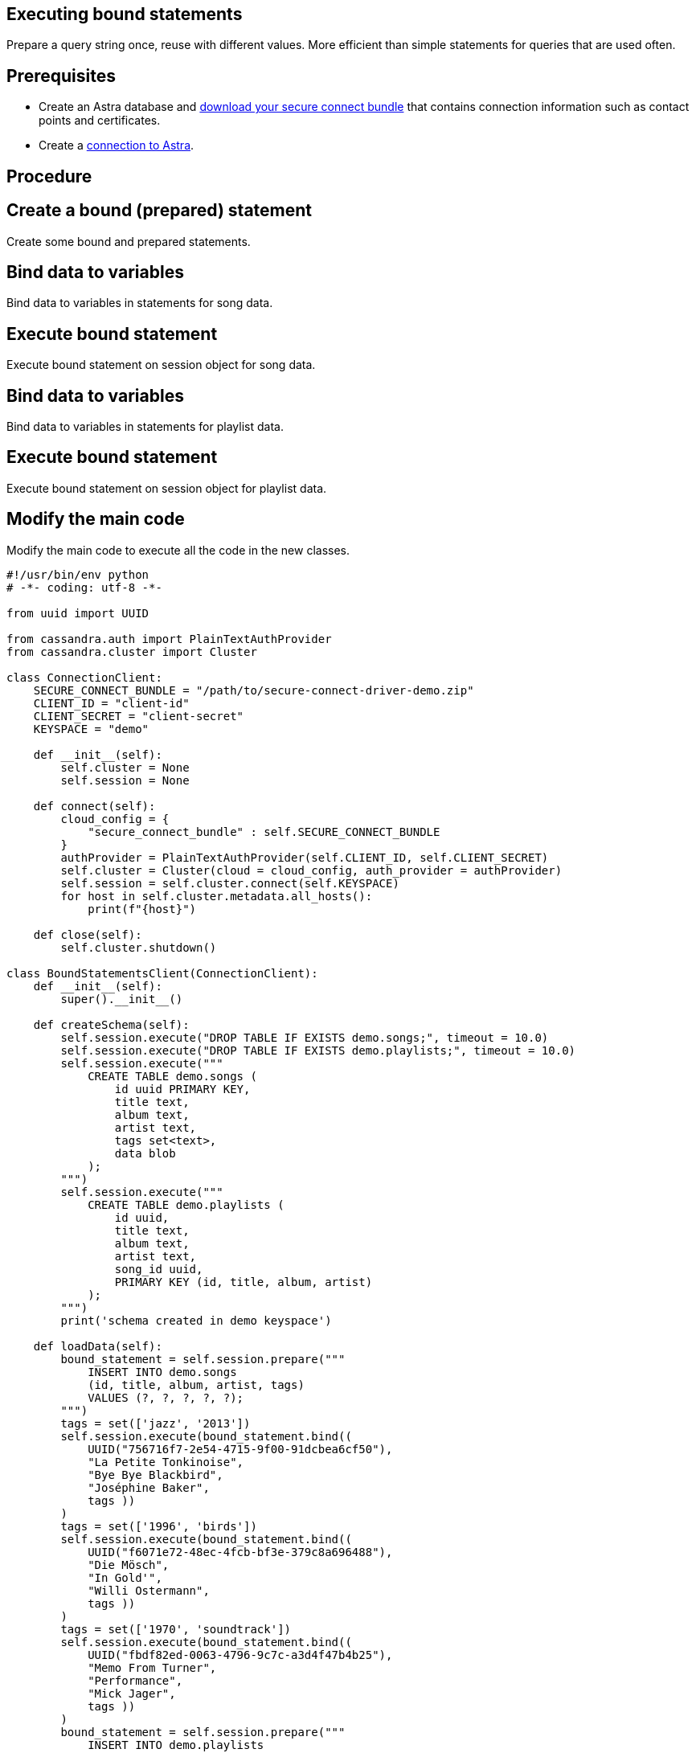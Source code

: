 == Executing bound statements
:page-layout: gcx-full
:secure-connect-bundle-url: https://docs.datastax.com/en/astra-serverless/docs/connect/secure-connect-bundle.html

Prepare a query string once, reuse with different values. More efficient than simple statements for queries that are used often.

== Prerequisites

* Create an Astra database and {secure-connect-bundle-url}[download your secure connect bundle] that contains connection information such as contact points and certificates.
* Create a xref:Connecting-to-Astra-python.adoc[connection to Astra].

== Procedure

[.gcx-hook-connect='60-65']
== Create a bound (prepared) statement

Create some bound and prepared statements.

[.gcx-hook-connect='66-74']
== Bind data to variables

Bind data to variables in statements for song data.

[.gcx-hook-connect='75-81']
== Execute bound statement

Execute bound statement on session object for song data.

[.gcx-hook-connect='82-104']
== Bind data to variables

Bind data to variables in statements for playlist data.

[.gcx-hook-connect='105-105']
== Execute bound statement

Execute bound statement on session object for playlist data.

[.gcx-hook-connect='108-112']
== Modify the main code

Modify the main code to execute all the code in the new classes.

[.gcx-code-connect] 
[source,Python] 
----
#!/usr/bin/env python
# -*- coding: utf-8 -*-

from uuid import UUID

from cassandra.auth import PlainTextAuthProvider
from cassandra.cluster import Cluster

class ConnectionClient:
    SECURE_CONNECT_BUNDLE = "/path/to/secure-connect-driver-demo.zip"
    CLIENT_ID = "client-id"
    CLIENT_SECRET = "client-secret"
    KEYSPACE = "demo"

    def __init__(self):
        self.cluster = None
        self.session = None
    
    def connect(self):
        cloud_config = {
            "secure_connect_bundle" : self.SECURE_CONNECT_BUNDLE
        }
        authProvider = PlainTextAuthProvider(self.CLIENT_ID, self.CLIENT_SECRET)
        self.cluster = Cluster(cloud = cloud_config, auth_provider = authProvider)
        self.session = self.cluster.connect(self.KEYSPACE)
        for host in self.cluster.metadata.all_hosts():
            print(f"{host}")
            
    def close(self):
        self.cluster.shutdown()

class BoundStatementsClient(ConnectionClient):
    def __init__(self):
        super().__init__()
        
    def createSchema(self):
        self.session.execute("DROP TABLE IF EXISTS demo.songs;", timeout = 10.0)
        self.session.execute("DROP TABLE IF EXISTS demo.playlists;", timeout = 10.0)
        self.session.execute("""
            CREATE TABLE demo.songs (
                id uuid PRIMARY KEY,
                title text,
                album text,
                artist text,
                tags set<text>,
                data blob
            );
        """)
        self.session.execute("""
            CREATE TABLE demo.playlists (
                id uuid,
                title text,
                album text,
                artist text,
                song_id uuid,
                PRIMARY KEY (id, title, album, artist)
            );
        """)
        print('schema created in demo keyspace')

    def loadData(self):
        bound_statement = self.session.prepare("""
            INSERT INTO demo.songs
            (id, title, album, artist, tags)
            VALUES (?, ?, ?, ?, ?);
        """)
        tags = set(['jazz', '2013'])
        self.session.execute(bound_statement.bind((
            UUID("756716f7-2e54-4715-9f00-91dcbea6cf50"),
            "La Petite Tonkinoise",
            "Bye Bye Blackbird",
            "Joséphine Baker",
            tags ))
        )
        tags = set(['1996', 'birds'])
        self.session.execute(bound_statement.bind((
            UUID("f6071e72-48ec-4fcb-bf3e-379c8a696488"),
            "Die Mösch",
            "In Gold'", 
            "Willi Ostermann",
            tags ))
        )
        tags = set(['1970', 'soundtrack'])
        self.session.execute(bound_statement.bind((
            UUID("fbdf82ed-0063-4796-9c7c-a3d4f47b4b25"),
            "Memo From Turner",
            "Performance",
            "Mick Jager",
            tags ))
        )
        bound_statement = self.session.prepare("""
            INSERT INTO demo.playlists
            (id, song_id, title, album, artist)
            VALUES (?, ?, ?, ?, ?);
        """)
        self.session.execute(bound_statement.bind((
            UUID("2cc9ccb7-6221-4ccb-8387-f22b6a1b354d"),
            UUID("756716f7-2e54-4715-9f00-91dcbea6cf50"),
            "La Petite Tonkinoise",
            "Bye Bye Blackbird",
            "Joséphine Baker"))
        )
        self.session.execute(bound_statement.bind((
            UUID("2cc9ccb7-6221-4ccb-8387-f22b6a1b354d"),
            UUID("f6071e72-48ec-4fcb-bf3e-379c8a696488"),
            "Die Mösch",
            "In Gold",
            "Willi Ostermann"))
        )
        self.session.execute(bound_statement.bind((
            UUID("3fd2bedf-a8c8-455a-a462-0cd3a4353c54"),
            UUID("fbdf82ed-0063-4796-9c7c-a3d4f47b4b25"),
            "Memo From Turner",
            "Performance",
            "Mick Jager"))
        )
        print('data loaded into demo schema')

def main():
    client = BoundStatementsClient()
    client.connect()
    client.createSchema()
    client.loadData()
    client.close()

if __name__ == "__main__":
    main()
----